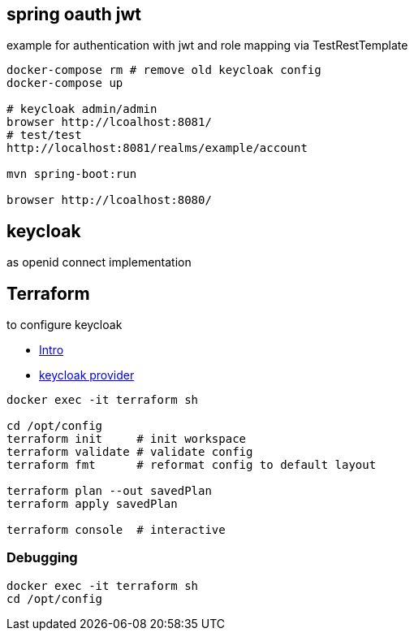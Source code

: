 
== spring oauth jwt

example for authentication with jwt and role mapping via TestRestTemplate

[source, bash]
----
docker-compose rm # remove old keycloak config
docker-compose up

# keycloak admin/admin
browser http://lcoalhost:8081/
# test/test
http://localhost:8081/realms/example/account

mvn spring-boot:run

browser http://lcoalhost:8080/
----

== keycloak

as openid connect implementation

== Terraform

to configure keycloak

* https://developer.hashicorp.com/terraform/intro[Intro]
* https://registry.terraform.io/providers/mrparkers/keycloak/latest/docs[keycloak provider]

[source,bash]
----
docker exec -it terraform sh

cd /opt/config
terraform init     # init workspace
terraform validate # validate config
terraform fmt      # reformat config to default layout

terraform plan --out savedPlan
terraform apply savedPlan

terraform console  # interactive
----

=== Debugging

[source,bash]
----
docker exec -it terraform sh
cd /opt/config
----